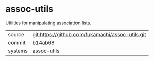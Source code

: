 * assoc-utils

Utilities for manipulating association lists.

|---------+--------------------------------------------------|
| source  | git:https://github.com/fukamachi/assoc-utils.git |
| commit  | b14ab68                                          |
| systems | assoc-utils                                      |
|---------+--------------------------------------------------|
